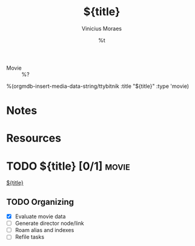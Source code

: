 #+TITLE: ${title}
#+AUTHOR: Vinicius Moraes
#+EMAIL: vinicius.moraes@eternodevir.com
#+DATE: %t
#+FILETAGS: movie study
#+CATEGORY: study
#+STARTUP: inlineimages
- Movie :: %?

%(orgmdb-insert-media-data-string/ttybitnik :title "${title}" :type 'movie)
* Notes

* Resources

* TODO ${title} [0/1]                                                  :movie:

[[id:${id}][${title}]]

** TODO Organizing
- [X] Evaluate movie data
- [ ] Generate director node/link
- [ ] Roam alias and indexes
- [ ] Refile tasks


